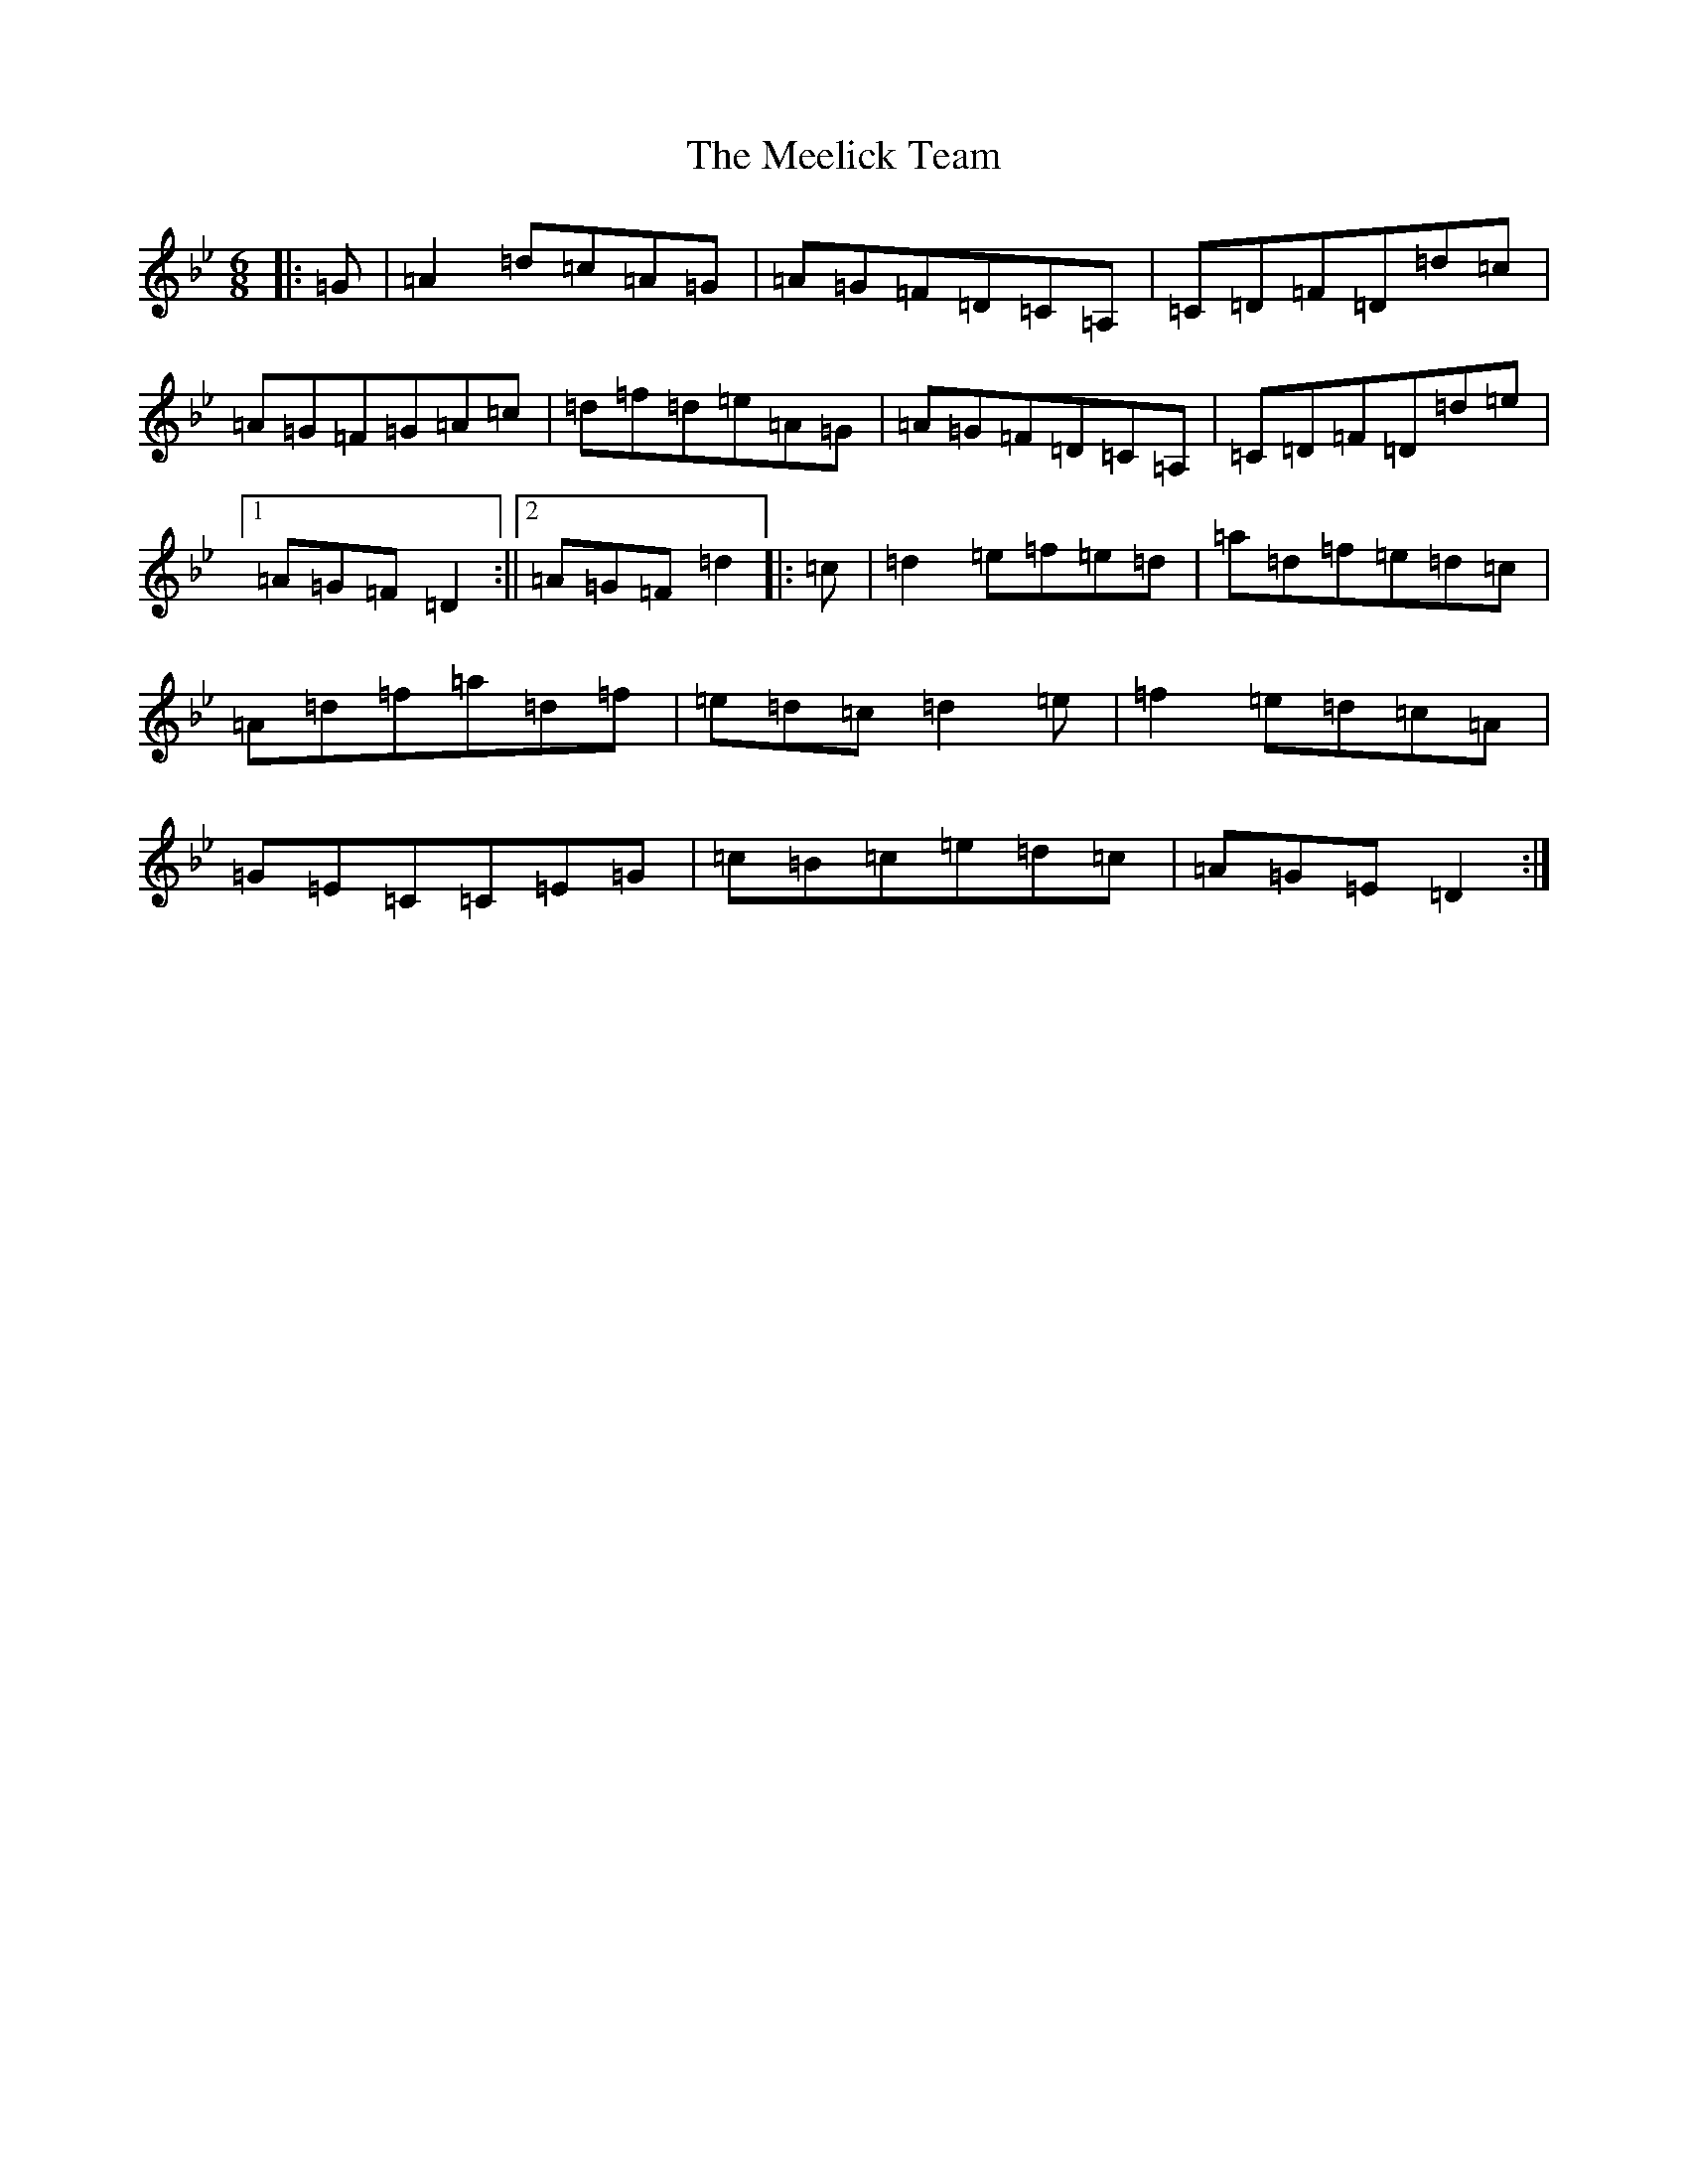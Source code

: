 X: 13853
T: Meelick Team, The
S: https://thesession.org/tunes/1511#setting14910
Z: E Dorian
R: jig
M:6/8
L:1/8
K: C Dorian
|:=G|=A2=d=c=A=G|=A=G=F=D=C=A,|=C=D=F=D=d=c|=A=G=F=G=A=c|=d=f=d=e=A=G|=A=G=F=D=C=A,|=C=D=F=D=d=e|1=A=G=F=D2:||2=A=G=F=d2|:=c|=d2=e=f=e=d|=a=d=f=e=d=c|=A=d=f=a=d=f|=e=d=c=d2=e|=f2=e=d=c=A|=G=E=C=C=E=G|=c=B=c=e=d=c|=A=G=E=D2:|